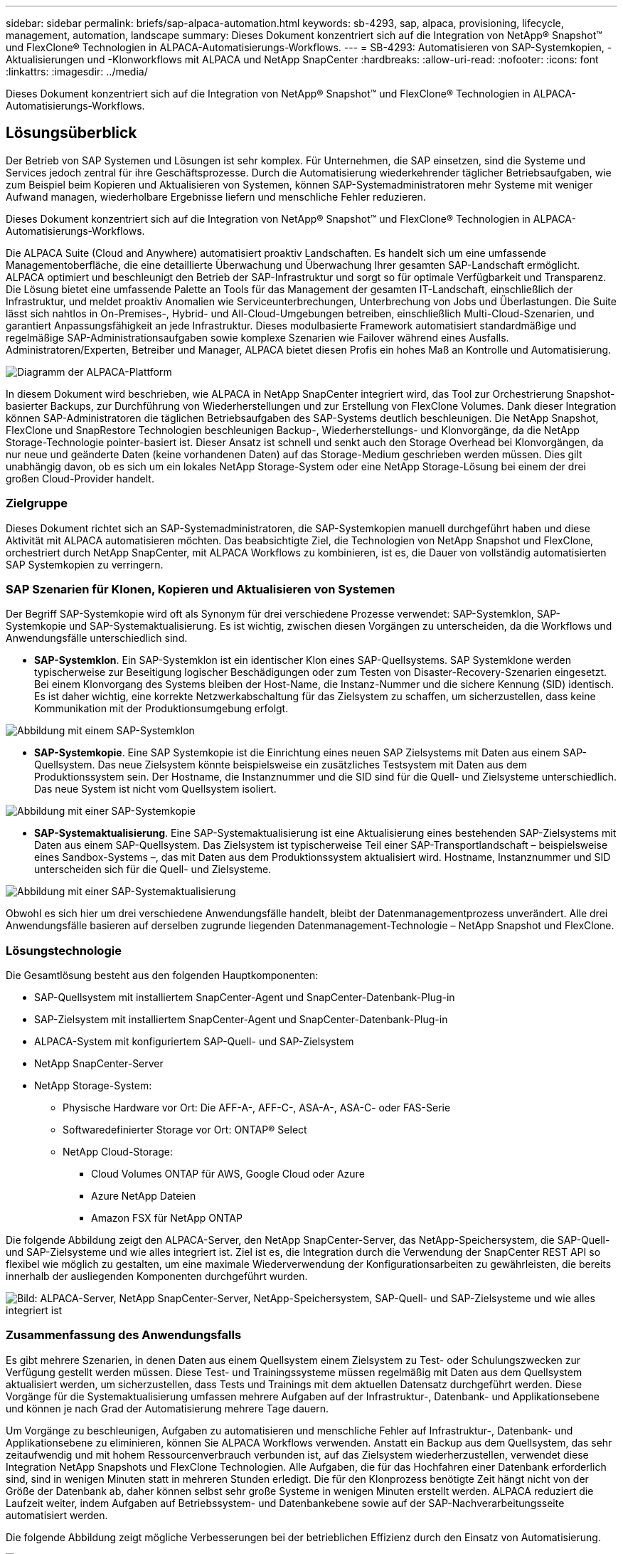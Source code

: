 ---
sidebar: sidebar 
permalink: briefs/sap-alpaca-automation.html 
keywords: sb-4293, sap, alpaca, provisioning, lifecycle, management, automation, landscape 
summary: Dieses Dokument konzentriert sich auf die Integration von NetApp® Snapshot™ und FlexClone® Technologien in ALPACA-Automatisierungs-Workflows. 
---
= SB-4293: Automatisieren von SAP-Systemkopien, -Aktualisierungen und -Klonworkflows mit ALPACA und NetApp SnapCenter
:hardbreaks:
:allow-uri-read: 
:nofooter: 
:icons: font
:linkattrs: 
:imagesdir: ../media/


[role="lead"]
Dieses Dokument konzentriert sich auf die Integration von NetApp® Snapshot™ und FlexClone® Technologien in ALPACA-Automatisierungs-Workflows.



== Lösungsüberblick

Der Betrieb von SAP Systemen und Lösungen ist sehr komplex. Für Unternehmen, die SAP einsetzen, sind die Systeme und Services jedoch zentral für ihre Geschäftsprozesse. Durch die Automatisierung wiederkehrender täglicher Betriebsaufgaben, wie zum Beispiel beim Kopieren und Aktualisieren von Systemen, können SAP-Systemadministratoren mehr Systeme mit weniger Aufwand managen, wiederholbare Ergebnisse liefern und menschliche Fehler reduzieren.

Dieses Dokument konzentriert sich auf die Integration von NetApp® Snapshot™ und FlexClone® Technologien in ALPACA-Automatisierungs-Workflows.

Die ALPACA Suite (Cloud and Anywhere) automatisiert proaktiv Landschaften. Es handelt sich um eine umfassende Managementoberfläche, die eine detaillierte Überwachung und Überwachung Ihrer gesamten SAP-Landschaft ermöglicht. ALPACA optimiert und beschleunigt den Betrieb der SAP-Infrastruktur und sorgt so für optimale Verfügbarkeit und Transparenz. Die Lösung bietet eine umfassende Palette an Tools für das Management der gesamten IT-Landschaft, einschließlich der Infrastruktur, und meldet proaktiv Anomalien wie Serviceunterbrechungen, Unterbrechung von Jobs und Überlastungen. Die Suite lässt sich nahtlos in On-Premises-, Hybrid- und All-Cloud-Umgebungen betreiben, einschließlich Multi-Cloud-Szenarien, und garantiert Anpassungsfähigkeit an jede Infrastruktur. Dieses modulbasierte Framework automatisiert standardmäßige und regelmäßige SAP-Administrationsaufgaben sowie komplexe Szenarien wie Failover während eines Ausfalls. Administratoren/Experten, Betreiber und Manager, ALPACA bietet diesen Profis ein hohes Maß an Kontrolle und Automatisierung.

image:sap-alpaca-image1.png["Diagramm der ALPACA-Plattform"]

In diesem Dokument wird beschrieben, wie ALPACA in NetApp SnapCenter integriert wird, das Tool zur Orchestrierung Snapshot-basierter Backups, zur Durchführung von Wiederherstellungen und zur Erstellung von FlexClone Volumes. Dank dieser Integration können SAP-Administratoren die täglichen Betriebsaufgaben des SAP-Systems deutlich beschleunigen. Die NetApp Snapshot, FlexClone und SnapRestore Technologien beschleunigen Backup-, Wiederherstellungs- und Klonvorgänge, da die NetApp Storage-Technologie pointer-basiert ist. Dieser Ansatz ist schnell und senkt auch den Storage Overhead bei Klonvorgängen, da nur neue und geänderte Daten (keine vorhandenen Daten) auf das Storage-Medium geschrieben werden müssen. Dies gilt unabhängig davon, ob es sich um ein lokales NetApp Storage-System oder eine NetApp Storage-Lösung bei einem der drei großen Cloud-Provider handelt.



=== Zielgruppe

Dieses Dokument richtet sich an SAP-Systemadministratoren, die SAP-Systemkopien manuell durchgeführt haben und diese Aktivität mit ALPACA automatisieren möchten. Das beabsichtigte Ziel, die Technologien von NetApp Snapshot und FlexClone, orchestriert durch NetApp SnapCenter, mit ALPACA Workflows zu kombinieren, ist es, die Dauer von vollständig automatisierten SAP Systemkopien zu verringern.



=== SAP Szenarien für Klonen, Kopieren und Aktualisieren von Systemen

Der Begriff SAP-Systemkopie wird oft als Synonym für drei verschiedene Prozesse verwendet: SAP-Systemklon, SAP-Systemkopie und SAP-Systemaktualisierung. Es ist wichtig, zwischen diesen Vorgängen zu unterscheiden, da die Workflows und Anwendungsfälle unterschiedlich sind.

* *SAP-Systemklon*. Ein SAP-Systemklon ist ein identischer Klon eines SAP-Quellsystems. SAP Systemklone werden typischerweise zur Beseitigung logischer Beschädigungen oder zum Testen von Disaster-Recovery-Szenarien eingesetzt. Bei einem Klonvorgang des Systems bleiben der Host-Name, die Instanz-Nummer und die sichere Kennung (SID) identisch. Es ist daher wichtig, eine korrekte Netzwerkabschaltung für das Zielsystem zu schaffen, um sicherzustellen, dass keine Kommunikation mit der Produktionsumgebung erfolgt.


image:sap-alpaca-image2.png["Abbildung mit einem SAP-Systemklon"]

* *SAP-Systemkopie*. Eine SAP Systemkopie ist die Einrichtung eines neuen SAP Zielsystems mit Daten aus einem SAP-Quellsystem. Das neue Zielsystem könnte beispielsweise ein zusätzliches Testsystem mit Daten aus dem Produktionssystem sein. Der Hostname, die Instanznummer und die SID sind für die Quell- und Zielsysteme unterschiedlich. Das neue System ist nicht vom Quellsystem isoliert.


image:sap-alpaca-image3.png["Abbildung mit einer SAP-Systemkopie"]

* *SAP-Systemaktualisierung*. Eine SAP-Systemaktualisierung ist eine Aktualisierung eines bestehenden SAP-Zielsystems mit Daten aus einem SAP-Quellsystem. Das Zielsystem ist typischerweise Teil einer SAP-Transportlandschaft – beispielsweise eines Sandbox-Systems –, das mit Daten aus dem Produktionssystem aktualisiert wird. Hostname, Instanznummer und SID unterscheiden sich für die Quell- und Zielsysteme.


image:sap-alpaca-image4.png["Abbildung mit einer SAP-Systemaktualisierung"]

Obwohl es sich hier um drei verschiedene Anwendungsfälle handelt, bleibt der Datenmanagementprozess unverändert. Alle drei Anwendungsfälle basieren auf derselben zugrunde liegenden Datenmanagement-Technologie – NetApp Snapshot und FlexClone.



=== Lösungstechnologie

Die Gesamtlösung besteht aus den folgenden Hauptkomponenten:

* SAP-Quellsystem mit installiertem SnapCenter-Agent und SnapCenter-Datenbank-Plug-in
* SAP-Zielsystem mit installiertem SnapCenter-Agent und SnapCenter-Datenbank-Plug-in
* ALPACA-System mit konfiguriertem SAP-Quell- und SAP-Zielsystem
* NetApp SnapCenter-Server
* NetApp Storage-System:
+
** Physische Hardware vor Ort: Die AFF-A-, AFF-C-, ASA-A-, ASA-C- oder FAS-Serie
** Softwaredefinierter Storage vor Ort: ONTAP® Select
** NetApp Cloud-Storage:
+
*** Cloud Volumes ONTAP für AWS, Google Cloud oder Azure
*** Azure NetApp Dateien
*** Amazon FSX für NetApp ONTAP






Die folgende Abbildung zeigt den ALPACA-Server, den NetApp SnapCenter-Server, das NetApp-Speichersystem, die SAP-Quell- und SAP-Zielsysteme und wie alles integriert ist. Ziel ist es, die Integration durch die Verwendung der SnapCenter REST API so flexibel wie möglich zu gestalten, um eine maximale Wiederverwendung der Konfigurationsarbeiten zu gewährleisten, die bereits innerhalb der ausliegenden Komponenten durchgeführt wurden.

image:sap-alpaca-image5.png["Bild: ALPACA-Server, NetApp SnapCenter-Server, NetApp-Speichersystem, SAP-Quell- und SAP-Zielsysteme und wie alles integriert ist"]



=== Zusammenfassung des Anwendungsfalls

Es gibt mehrere Szenarien, in denen Daten aus einem Quellsystem einem Zielsystem zu Test- oder Schulungszwecken zur Verfügung gestellt werden müssen. Diese Test- und Trainingssysteme müssen regelmäßig mit Daten aus dem Quellsystem aktualisiert werden, um sicherzustellen, dass Tests und Trainings mit dem aktuellen Datensatz durchgeführt werden. Diese Vorgänge für die Systemaktualisierung umfassen mehrere Aufgaben auf der Infrastruktur-, Datenbank- und Applikationsebene und können je nach Grad der Automatisierung mehrere Tage dauern.

Um Vorgänge zu beschleunigen, Aufgaben zu automatisieren und menschliche Fehler auf Infrastruktur-, Datenbank- und Applikationsebene zu eliminieren, können Sie ALPACA Workflows verwenden. Anstatt ein Backup aus dem Quellsystem, das sehr zeitaufwendig und mit hohem Ressourcenverbrauch verbunden ist, auf das Zielsystem wiederherzustellen, verwendet diese Integration NetApp Snapshots und FlexClone Technologien. Alle Aufgaben, die für das Hochfahren einer Datenbank erforderlich sind, sind in wenigen Minuten statt in mehreren Stunden erledigt. Die für den Klonprozess benötigte Zeit hängt nicht von der Größe der Datenbank ab, daher können selbst sehr große Systeme in wenigen Minuten erstellt werden. ALPACA reduziert die Laufzeit weiter, indem Aufgaben auf Betriebssystem- und Datenbankebene sowie auf der SAP-Nachverarbeitungsseite automatisiert werden.

Die folgende Abbildung zeigt mögliche Verbesserungen bei der betrieblichen Effizienz durch den Einsatz von Automatisierung.

image:sap-alpaca-image6.png["Abbildung mit möglichen Verbesserungen der betrieblichen Effizienz bei Einsatz von Automatisierung"]



=== Integration der Technologiekomponenten

Die eigentliche Integration von SnapCenter in einen ALPACA-Workflow besteht aus der Verwendung von Shell-Skripten für den Zugriff auf die NetApp SnapCenter-REST-API. Durch diese REST API-basierte Integration wird eine Snapshot Kopie des SAP Quellsystems erstellt, ein FlexClone Volume erstellt und im SAP Zielsystem gemountet. Storage- und SAP-Administratoren wissen, wie sie Skripte entwickeln, die von SnapCenter ausgelöst und vom SnapCenter-Agenten ausgeführt werden, um Routineaufgaben des täglichen Betriebs zu automatisieren. Diese lose gekoppelte Architektur, die SnapCenter-Aufgaben über Shell-Skripte auslöst, ermöglicht es ihnen, ihre bestehenden Automatisierungsverfahren wiederzuverwenden, um die gewünschten Ergebnisse schneller zu erreichen, indem sie ALPACA als Workflow-Engine für die End-to-End-Automatisierung verwendet.



== Schlussfolgerung

Die Kombination aus ALPACA und NetApp Datenmanagement-Technologie bietet eine leistungsstarke Lösung, die den Zeit- und Arbeitsaufwand für die komplexesten und zeitaufwendigsten Aufgaben im Zusammenhang mit der SAP-Systemadministration erheblich reduzieren kann. Diese Kombination kann auch helfen, Konfigurationsabweichungen zu vermeiden, die durch menschliches Versagen zwischen den Systemen verursacht werden können.

Da Systemaktualisierungen, Kopien, Klone und Disaster-Recovery-Tests sehr sensitive Verfahren sind, nimmt die Implementierung einer solchen Lösung wertvolle Administrationszeit frei. Darüber hinaus kann die IT das Vertrauen stärken, das die Mitarbeiter des Geschäftsbereichs in die SAP-Systemadministratoren haben. Sie werden sehen, wie viel Zeit für die Fehlerbehebung eingespart werden kann und wie viel einfacher es ist, Systeme für Tests oder andere Zwecke zu kopieren. Das gilt unabhängig davon, wo die Quell- und Zielsysteme betrieben werden – On-Premises, in einer Public Cloud, Hybrid Cloud oder Hybrid-Multi-Cloud.



== Wo Sie weitere Informationen finden

Weitere Informationen zu den in diesem Dokument enthaltenen Informationen finden Sie in den folgenden Dokumenten und auf den folgenden Websites:

* link:https://pcg.io/de/sap/alpaca/["ALPAKA"]
* link:https://docs.netapp.com/us-en/netapp-solutions-sap/lifecycle/sc-copy-clone-introduction.html["Automatisierung von SAP HANA Systemkopie und Klonvorgängen mit SnapCenter"]
* link:https://docs.netapp.com/us-en/snapcenter/sc-automation/reference_supported_rest_apis.html["REST-APIs, die für SnapCenter Server und Plug-ins unterstützt werden"]




== Versionsverlauf

[cols="25,25,50"]
|===
| Version | Datum | Zusammenfassung aktualisieren 


| Version 0.1 | 04.2024 | Entwurf. 


| Version 0.2 | 06.2024 | In HTML-Format konvertiert 
|===